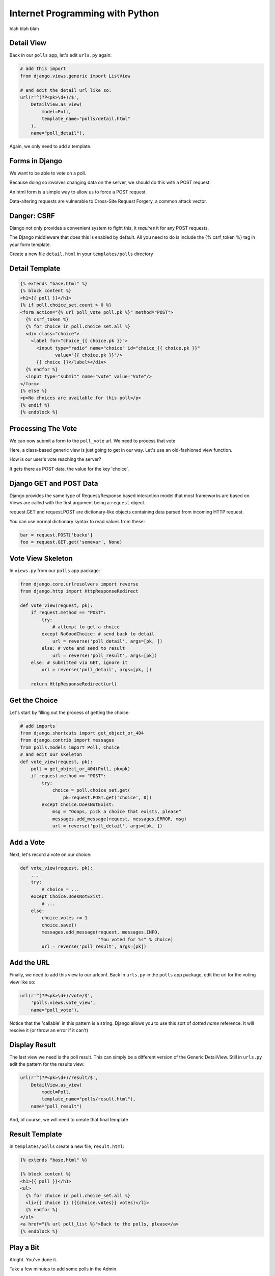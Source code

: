 Internet Programming with Python
================================

blah blah blah






Detail View
-----------

Back in our ``polls`` app, let's edit ``urls.py`` again:

.. code-block:: python
    :class: incremental small

    # add this import
    from django.views.generic import ListView
    
    # and edit the detail url like so:
    url(r'^(?P<pk>\d+)/$',
        DetailView.as_view(
            model=Poll,
            template_name="polls/detail.html"
        ),
        name="poll_detail"),

.. class:: incremental

Again, we only need to add a template.

Forms in Django
---------------

We want to be able to vote on a poll. 

.. class:: incremental

Because doing so involves changing data on the server, we should do this with
a POST request.

.. class:: incremental

An html form is a simple way to allow us to force a POST request.

.. class:: incremental

Data-altering requests are vulnerable to Cross-Site Request Forgery, a common
attack vector.

Danger: CSRF
------------

Django not only provides a convenient system to fight this, it *requires* it
for any POST requests.

.. class:: incremental

The Django middleware that does this is enabled by default. All you need to do
is include the {% csrf_token %} tag in your form template.

.. class:: incremental

Create a new file ``detail.html`` in your ``templates/polls`` directory

Detail Template
---------------

.. code-block:: django
    :class: small
    
    {% extends "base.html" %}
    {% block content %}
    <h1>{{ poll }}</h1>
    {% if poll.choice_set.count > 0 %}
    <form action="{% url poll_vote poll.pk %}" method="POST">
      {% csrf_token %}
      {% for choice in poll.choice_set.all %}
      <div class="choice">
        <label for="choice_{{ choice.pk }}">
          <input type="radio" name="choice" id="choice_{{ choice.pk }}" 
                 value="{{ choice.pk }}"/>
          {{ choice }}</label></div>
      {% endfor %}
      <input type="submit" name="vote" value="Vote"/>
    </form>
    {% else %}
    <p>No choices are available for this poll</p>
    {% endif %}
    {% endblock %}

Processing The Vote
-------------------

We can now submit a form to the ``poll_vote`` url. We need to process that
vote

.. class:: incremental

Here, a class-based generic view is just going to get in our way.  Let's use
an old-fashioned view function.

.. class:: incremental

How is our user's vote reaching the server?

.. class:: incremental

It gets there as POST data, the value for the key 'choice'.

Django GET and POST Data
------------------------

Django provides the same type of Request/Response based interaction model that
most frameworks are based on. Views are called with the first argument being a
``request`` object.

.. class:: incremental

request.GET and request.POST are dictionary-like objects containing data
parsed from incoming HTTP request.

.. class:: incremental

You can use normal dictionary syntax to read values from these:

.. code-block:: python
    :class: incremental small

    bar = request.POST['bucko']
    foo = request.GET.get('somevar', None)

Vote View Skeleton
------------------

In ``views.py`` from our ``polls`` app package:

.. code-block:: python
    :class: small

    from django.core.urlresolvers import reverse
    from django.http import HttpResponseRedirect

    def vote_view(request, pk):
        if request.method == "POST":
            try:
                # attempt to get a choice
            except NoGoodChoice: # send back to detail
                url = reverse('poll_detail', args=[pk, ])
            else: # vote and send to result
                url = reverse('poll_result', args=[pk])
        else: # submitted via GET, ignore it
            url = reverse('poll_detail', args=[pk, ])

        return HttpResponseRedirect(url)

Get the Choice
--------------

Let's start by filling out the process of getting the choice:

.. code-block:: python
    :class: small

    # add imports
    from django.shortcuts import get_object_or_404
    from django.contrib import messages
    from polls.models import Poll, Choice
    # and edit our skeleton
    def vote_view(request, pk):
        poll = get_object_or_404(Poll, pk=pk)
        if request.method == "POST":
            try:
                choice = poll.choice_set.get(
                    pk=request.POST.get('choice', 0))
            except Choice.DoesNotExist:
                msg = "Ooops, pick a choice that exists, please"
                messages.add_message(request, messages.ERROR, msg)
                url = reverse('poll_detail', args=[pk, ])

Add a Vote
----------

Next, let's record a vote on our choice:

.. code-block:: python
    :class: small

    def vote_view(request, pk):
        ...
        try:
            # choice = ...
        except Choice.DoesNotExist:
            # ...
        else:
            choice.votes += 1
            choice.save()
            messages.add_message(request, messages.INFO,
                                 "You voted for %s" % choice)
            url = reverse('poll_result', args=[pk])

Add the URL
-----------

Finally, we need to add this view to our urlconf. Back in ``urls.py`` in the
``polls`` app package, edit the url for the voting view like so:

.. code-block:: python
    :class: small

    url(r'^(?P<pk>\d+)/vote/$',
        'polls.views.vote_view',
        name="poll_vote"),

.. class:: incremental

Notice that the 'callable' in this pattern is a string. Django allows you to
use this sort of *dotted name* reference. It will resolve it (or throw an
error if it can't)

Display Result
--------------

The last view we need is the poll result. This can simply be a different
version of the Generic DetailView. Still in ``urls.py`` edit the pattern for
the results view:

.. code-block:: python
    :class: small

    url(r'^(?P<pk>\d+)/result/$',
        DetailView.as_view(
            model=Poll,
            template_name="polls/result.html"),
        name="poll_result")

.. class:: incremental

And, of course, we will need to create that final template

Result Template
---------------

In ``templates/polls`` create a new file, ``result.html``:

.. code-block:: django
    :class: small

    {% extends "base.html" %}

    {% block content %}
    <h1>{{ poll }}</h1>
    <ul>
      {% for choice in poll.choice_set.all %}
      <li>{{ choice }} ({{choice.votes}} votes)</li>
      {% endfor %}
    </ul>
    <a href="{% url poll_list %}">Back to the polls, please</a>
    {% endblock %}

Play a Bit
----------

Alright. You've done it. 

Take a few minutes to add some polls in the Admin.

Then return to the public side and vote. See how it goes.

Next Week
---------

We are going to mix it up quite a bit this week.

.. class:: incremental

I would like you all to divide into teams. Each team should have 4-6 people.
Each team should have both experienced and inexperienced members. Try to match
up with people whose strengths are different from your own.

.. class:: incremental

Now, each team, pick a 'facilitator'. This person will be responsible for
managing the operation of the team. This person will help to ensure that each
team member has a task. This should be a more experienced team member.

Assignment
----------

During this week, each **non-leader member** will duplicate the Flaskr app
using Django.

.. class:: incremental

* Create a new *app* which will hold all the code required.
* Define the model for the 'entry' object.
* Extend that model with two additional fields: ``publication_date``
  (DateTimeField), and ``author`` (ForeignKey to
  ``django.contrib.auth.models.User``)
* Define the URLs you'll need (an entry list, a form processor)
* Define the Views you'll need (see the two above).

Assignment
----------

During this week, each **team leader** will communicate with me to build a
plan for implementing a new feature for the Django flaskr app.

.. class:: incremental

* User Registration
* 'Archive' views based on date or author
* WYSIWYG visual editor for entry posts.
* Tagging
* Theme (make it beautiful)
* Search (this is a bigger one than you might think)

Submitting the Assignment
-------------------------

Leaders, you will communicate with me to make a plan

Members, you will do the usual submission of your code.

DO NOT ATTEMPT TO GET YOUR CODE RUNNING ON A VM

Next Week
---------

Our class next week will be a little different. Each team will be implementing
a new feature for our micro-blog application.

We will work in teams for the entire class up until 8:30, when we will show
off our results.

